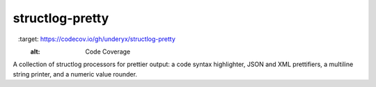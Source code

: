 structlog-pretty
================

.. image:: https://circleci.com/gh/underyx/structlog-pretty.svg?style=svg
   :target: https://circleci.com/gh/underyx/structlog-pretty
   :alt: CI Status

.. image:: https://codecov.io/gh/underyx/structlog-pretty/branch/master/graph/badge.svg
   :target: https://codecov.io/gh/underyx/structlog-pretty
   :alt: Code Coverage

A collection of structlog processors for prettier output: a code syntax
highlighter, JSON and XML prettifiers, a multiline string printer, and
a numeric value rounder.

